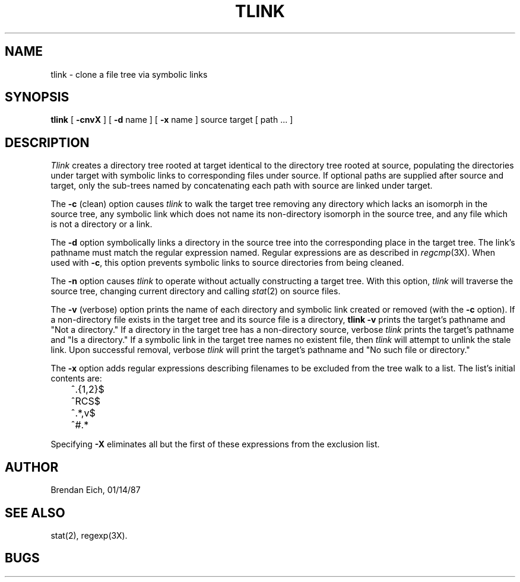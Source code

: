 .TH TLINK LOCAL:1
.SH NAME
tlink \- clone a file tree via symbolic links
.SH SYNOPSIS
.B tlink 
[
.B \-cnvX
] [
.B \-d 
name ] [
.B \-x 
name ] source target [ path ... ]
.SH  DESCRIPTION
.I Tlink 
creates a directory tree rooted at target identical to the
directory tree rooted at source, populating the directories under
target with symbolic links to corresponding files under source.
If optional paths are supplied after source and target, only the
sub-trees named by concatenating each path with source are linked
under target.
.PP
The 
.B \-c
(clean) option causes 
.I tlink 
to walk the target tree removing
any directory which lacks an isomorph in the source tree, any symbolic
link which does not name its non-directory isomorph in the source tree,
and any file which is not a directory or a link.
.PP
The 
.B \-d
option symbolically links a directory in the source tree into
the corresponding place in the target tree.  The link's pathname must
match the regular expression named.  Regular expressions are as
described in 
.IR regcmp (3X).  
When used with
.BR \-c ,
this option prevents symbolic links to source directories from being
cleaned.
.PP
The 
.B \-n
option causes 
.I tlink 
to operate without actually constructing
a target tree.  With this option, 
.I tlink 
will traverse the source tree,
changing current directory and calling 
.IR stat (2) 
on source files.
.PP
The 
.B \-v
(verbose) option prints the name of each directory and symbolic
link created or removed (with the 
.B \-c 
option).  If a non-directory file
exists in the target tree and its source file is a directory, 
.B tlink \-v
prints the target's pathname and "Not a directory."  If a directory in
the target tree has a non-directory source, verbose 
.I tlink 
prints the
target's pathname and "Is a directory."  If a symbolic link in the
target tree names no existent file, then 
.I tlink 
will attempt to unlink
the stale link.  Upon successful removal, verbose 
.I tlink 
will print the target's pathname and "No such file or directory."
.PP
The 
.B \-x
option adds regular expressions describing filenames to be
excluded from the tree walk to a list.  The list's initial contents
are:
.PP
.DT
.nf
	^\.{1,2}$
	^RCS$
	^.*,v$
	^#.*
.fi
.PP
Specifying 
.B \-X
eliminates all but the first of these expressions from the
exclusion list.
.SH AUTHOR
Brendan Eich, 01/14/87
.SH "SEE ALSO"
stat(2), 
regexp(3X).
.SH BUGS
\&
